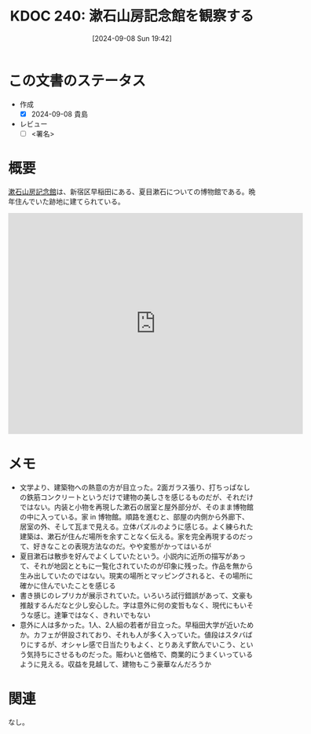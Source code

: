 :properties:
:ID: 20240908T194251
:end:
#+title:      KDOC 240: 漱石山房記念館を観察する
#+date:       [2024-09-08 Sun 19:42]
#+filetags:   :draft:essay:
#+identifier: 20240908T194251

# (denote-rename-file-using-front-matter (buffer-file-name) 0)
# (save-excursion (while (re-search-backward ":draft" nil t) (replace-match "")))
# (flush-lines "^\\#\s.+?")

# ====ポリシー。
# 1ファイル1アイデア。
# 1ファイルで内容を完結させる。
# 常にほかのエントリとリンクする。
# 自分の言葉を使う。
# 参考文献を残しておく。
# 文献メモの場合は、感想と混ぜないこと。1つのアイデアに反する
# ツェッテルカステンの議論に寄与するか
# 頭のなかやツェッテルカステンにある問いとどのようにかかわっているか
# エントリ間の接続を発見したら、接続エントリを追加する。カード間にあるリンクの関係を説明するカード。
# アイデアがまとまったらアウトラインエントリを作成する。リンクをまとめたエントリ。
# エントリを削除しない。古いカードのどこが悪いかを説明する新しいカードへのリンクを追加する。
# 恐れずにカードを追加する。無意味の可能性があっても追加しておくことが重要。

# ====永久保存メモのルール。
# 自分の言葉で書く。
# 後から読み返して理解できる。
# 他のメモと関連付ける。
# ひとつのメモにひとつのことだけを書く。
# メモの内容は1枚で完結させる。
# 論文の中に組み込み、公表できるレベルである。

# ====価値があるか。
# その情報がどういった文脈で使えるか。
# どの程度重要な情報か。
# そのページのどこが本当に必要な部分なのか。

* この文書のステータス
- 作成
  - [X] 2024-09-08 貴島
- レビュー
  - [ ] <署名>
# (progn (kill-line -1) (insert (format "  - [X] %s 貴島" (format-time-string "%Y-%m-%d"))))

# 関連をつけた。
# タイトルがフォーマット通りにつけられている。
# 内容をブラウザに表示して読んだ(作成とレビューのチェックは同時にしない)。
# 文脈なく読めるのを確認した。
# おばあちゃんに説明できる。
# いらない見出しを削除した。
# タグを適切にした。
# すべてのコメントを削除した。
* 概要
# 本文(タイトルをつける)。
[[https://ja.wikipedia.org/wiki/%E6%96%B0%E5%AE%BF%E5%8C%BA%E7%AB%8B%E6%BC%B1%E7%9F%B3%E5%B1%B1%E6%88%BF%E8%A8%98%E5%BF%B5%E9%A4%A8][漱石山房記念館]]は、新宿区早稲田にある、夏目漱石についての博物館である。晩年住んでいた跡地に建てられている。

#+begin_export html
<iframe src="https://www.google.com/maps/embed?pb=!1m18!1m12!1m3!1d4319.8752724732785!2d139.72061579061543!3d35.70391720187964!2m3!1f0!2f0!3f0!3m2!1i1024!2i768!4f13.1!3m3!1m2!1s0x60188cfc3502e9ff%3A0x8e639eb20827edd4!2sNatsume%20Soseki%20Memorial%20Museum!5e1!3m2!1sen!2sjp!4v1725805855970!5m2!1sen!2sjp" width="600" height="450" style="border:0;" allowfullscreen="" loading="lazy" referrerpolicy="no-referrer-when-downgrade"></iframe>
#+end_export

* メモ
- 文学より、建築物への熱意の方が目立った。2面ガラス張り、打ちっぱなしの鉄筋コンクリートというだけで建物の美しさを感じるものだが、それだけではない。内装と小物を再現した漱石の居室と屋外部分が、そのまま博物館の中に入っている。家 in 博物館。順路を進むと、部屋の内側から外廊下、居室の外、そして瓦まで見える。立体パズルのように感じる。よく練られた建築は、漱石が住んだ場所を余すことなく伝える。家を完全再現するのだって、好きなことの表現方法なのだ。やや変態がかってはいるが
- 夏目漱石は散歩を好んでよくしていたという。小説内に近所の描写があって、それが地図とともに一覧化されていたのが印象に残った。作品を無から生み出していたのではない。現実の場所とマッピングされると、その場所に確かに住んでいたことを感じる
- 書き損じのレプリカが展示されていた。いろいろ試行錯誤があって、文豪も推敲するんだなと少し安心した。字は意外に何の変哲もなく、現代にもいそうな感じ。達筆ではなく、きれいでもない
- 意外に人は多かった。1人、2人組の若者が目立った。早稲田大学が近いためか。カフェが併設されており、それも人が多く入っていた。値段はスタバばりにするが、オシャレ感で日当たりもよく、とりあえず飲んでいこう、という気持ちにさせるものだった。賑わいと価格で、商業的にうまくいっているように見える。収益を見越して、建物もこう豪華なんだろうか

* 関連
なし。
# 関連するエントリ。なぜ関連させたか理由を書く。意味のあるつながりを意識的につくる。
# この事実は自分のこのアイデアとどう整合するか。
# この現象はあの理論でどう説明できるか。
# ふたつのアイデアは互いに矛盾するか、互いを補っているか。
# いま聞いた内容は以前に聞いたことがなかったか。
# メモ y についてメモ x はどういう意味か。
